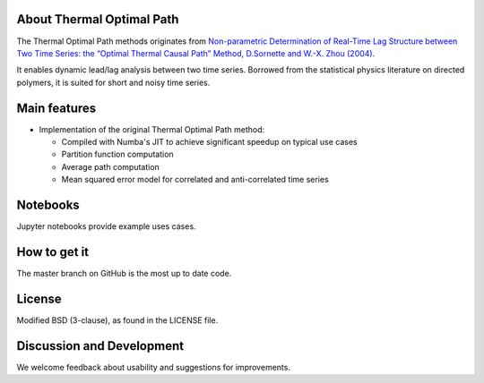 
About Thermal Optimal Path
==========================

The Thermal Optimal Path methods originates from `Non-parametric Determination of Real-Time Lag Structure between Two Time Series: the “Optimal Thermal Causal Path” Method, D.Sornette and  W.-X. Zhou (2004) <https://arxiv.org/abs/cond-mat/0408166>`_.

It enables dynamic lead/lag analysis between two time series. Borrowed from the statistical physics literature on directed polymers, it is suited for short and noisy time series.


Main features
=============

* Implementation of the original Thermal Optimal Path method:

  - Compiled with Numba's JIT to achieve significant speedup on typical use cases
  - Partition function computation
  - Average path computation
  - Mean squared error model for correlated and anti-correlated time series

Notebooks
=========

Jupyter notebooks provide example uses cases.


How to get it
=============

The master branch on GitHub is the most up to date code.


License
=======

Modified BSD (3-clause), as found in the LICENSE file.


Discussion and Development
==========================

We welcome feedback about usability and suggestions for improvements.
